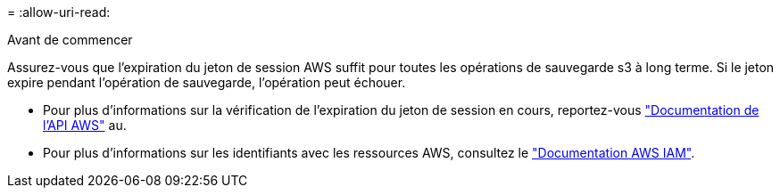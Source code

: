= 
:allow-uri-read: 


.Avant de commencer
Assurez-vous que l'expiration du jeton de session AWS suffit pour toutes les opérations de sauvegarde s3 à long terme. Si le jeton expire pendant l'opération de sauvegarde, l'opération peut échouer.

* Pour plus d'informations sur la vérification de l'expiration du jeton de session en cours, reportez-vous https://docs.aws.amazon.com/STS/latest/APIReference/API_GetSessionToken.html["Documentation de l'API AWS"^] au.
* Pour plus d'informations sur les identifiants avec les ressources AWS, consultez le https://docs.aws.amazon.com/IAM/latest/UserGuide/id_credentials_temp_use-resources.html["Documentation AWS IAM"^].

